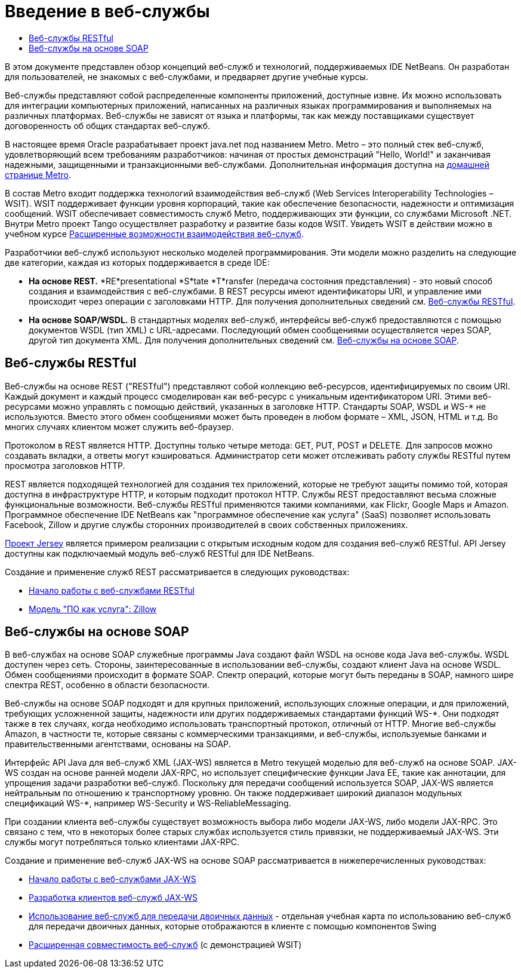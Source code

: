 // 
//     Licensed to the Apache Software Foundation (ASF) under one
//     or more contributor license agreements.  See the NOTICE file
//     distributed with this work for additional information
//     regarding copyright ownership.  The ASF licenses this file
//     to you under the Apache License, Version 2.0 (the
//     "License"); you may not use this file except in compliance
//     with the License.  You may obtain a copy of the License at
// 
//       http://www.apache.org/licenses/LICENSE-2.0
// 
//     Unless required by applicable law or agreed to in writing,
//     software distributed under the License is distributed on an
//     "AS IS" BASIS, WITHOUT WARRANTIES OR CONDITIONS OF ANY
//     KIND, either express or implied.  See the License for the
//     specific language governing permissions and limitations
//     under the License.
//

= Введение в веб-службы
:jbake-type: tutorial
:jbake-tags: tutorials 
:jbake-status: published
:syntax: true
:toc: left
:toc-title:
:description: Введение в веб-службы - Apache NetBeans
:keywords: Apache NetBeans, Tutorials, Введение в веб-службы

В этом документе представлен обзор концепций веб-служб и технологий, поддерживаемых IDE NetBeans. Он разработан для пользователей, не знакомых с веб-службами, и предваряет другие учебные курсы.

Веб-службы представляют собой распределенные компоненты приложений, доступные извне. Их можно использовать для интеграции компьютерных приложений, написанных на различных языках программирования и выполняемых на различных платформах. Веб-службы не зависят от языка и платформы, так как между поставщиками существует договоренность об общих стандартах веб-служб.

В настоящее время Oracle разрабатывает проект java.net под названием Metro. Metro – это полный стек веб-служб, удовлетворяющий всем требованиям разработчиков: начиная от простых демонстраций "Hello, World!" и заканчивая надежными, защищенными и транзакционными веб-службами. Дополнительная информация доступна на link:https://metro.java.net/[+домашней странице Metro+].

В состав Metro входит поддержка технологий взаимодействия веб-служб (Web Services Interoperability Technologies – WSIT). WSIT поддерживает функции уровня корпораций, такие как обеспечение безопасности, надежности и оптимизация сообщений. WSIT обеспечивает совместимость служб Metro, поддерживающих эти функции, со службами Microsoft .NET. Внутри Metro проект Tango осуществляет разработку и развитие базы кодов WSIT. Увидеть WSIT в действии можно в учебном курсе link:wsit.html[+Расширенные возможности взаимодействия веб-служб+].

Разработчики веб-служб используют несколько моделей программирования. Эти модели можно разделить на следующие две категории, каждая из которых поддерживается в среде IDE:

* *На основе REST.* *RE*presentational *S*tate *T*ransfer (передача состояния представления) - это новый способ создания и взаимодействия с веб-службами. В REST ресурсы имеют идентификаторы URI, и управление ими происходит через операции с заголовками HTTP. Для получения дополнительных сведений см. <<rest,Веб-службы RESTful>>.
* *На основе SOAP/WSDL.* В стандартных моделях веб-служб, интерфейсы веб-служб предоставляются с помощью документов WSDL (тип XML) с URL-адресами. Последующий обмен сообщениями осуществляется через SOAP, другой тип документа XML. Для получения дополнительных сведений см. <<jaxws,Веб-службы на основе SOAP>>.


== Веб-службы RESTful

Веб-службы на основе REST ("RESTful") представляют собой коллекцию веб-ресурсов, идентифицируемых по своим URI. Каждый документ и каждый процесс смоделирован как веб-ресурс с уникальным идентификатором URI. Этими веб-ресурсами можно управлять с помощью действий, указанных в заголовке HTTP. Стандарты SOAP, WSDL и WS-* не используются. Вместо этого обмен сообщениями может быть проведен в любом формате – XML, JSON, HTML и т.д. Во многих случаях клиентом может служить веб-браузер.

Протоколом в REST является HTTP. Доступны только четыре метода: GET, PUT, POST и DELETE. Для запросов можно создавать вкладки, а ответы могут кэшироваться. Администратор сети может отслеживать работу службы RESTful путем просмотра заголовков HTTP.

REST является подходящей технологией для создания тех приложений, которые не требуют защиты помимо той, которая доступна в инфраструктуре HTTP, и которым подходит протокол HTTP. Службы REST предоставляют весьма сложные функциональные возможности. Веб-службы RESTful применяются такими компаниями, как Flickr, Google Maps и Amazon. Программное обеспечение IDE NetBeans как "программное обеспечение как услуга" (SaaS) позволяет использовать Facebook, Zillow и другие службы сторонних производителей в своих собственных приложениях.

link:https://jersey.java.net/[+Проект Jersey+] является примером реализации с открытым исходным кодом для создания веб-служб RESTful. API Jersey доступны как подключаемый модуль веб-служб RESTful для IDE NetBeans.

Создание и применение служб REST рассматривается в следующих руководствах:

* link:../../docs/websvc/rest.html[+Начало работы с веб-службами RESTful+]
* link:../../docs/websvc/zillow.html[+Модель "ПО как услуга": Zillow+]


== Веб-службы на основе SOAP

В веб-службах на основе SOAP служебные программы Java создают файл WSDL на основе кода Java веб-службы. WSDL доступен через сеть. Стороны, заинтересованные в использовании веб-службы, создают клиент Java на основе WSDL. Обмен сообщениями происходит в формате SOAP. Спектр операций, которые могут быть переданы в SOAP, намного шире спектра REST, особенно в области безопасности.

Веб-службы на основе SOAP подходят и для крупных приложений, использующих сложные операции, и для приложений, требующих усложненной защиты, надежности или других поддерживаемых стандартами функций WS-*. Они подходят также в тех случаях, когда необходимо использовать транспортный протокол, отличный от HTTP. Многие веб-службы Amazon, в частности те, которые связаны с коммерческими транзакциями, и веб-службы, используемые банками и правительственными агентствами, основаны на SOAP.

Интерфейс API Java для веб-служб XML (JAX-WS) является в Metro текущей моделью для веб-служб на основе SOAP. JAX-WS создан на основе ранней модели JAX-RPC, но использует специфические функции Java EE, такие как аннотации, для упрощения задачи разработки веб-служб. Поскольку для передачи сообщений используется SOAP, JAX-WS является нейтральным по отношению к транспортному уровню. Он также поддерживает широкий диапазон модульных спецификаций WS-*, например WS-Security и WS-ReliableMessaging.

При создании клиента веб-службы существует возможность выбора либо модели JAX-WS, либо модели JAX-RPC. Это связано с тем, что в некоторых более старых службах используется стиль привязки, не поддерживаемый JAX-WS. Эти службы могут потребляться только клиентами JAX-RPC.

Создание и применение веб-служб JAX-WS на основе SOAP рассматривается в нижеперечисленных руководствах:

* link:./jax-ws.html[+Начало работы с веб-службами JAX-WS+]
* link:./client.html[+Разработка клиентов веб-служб JAX-WS+]
* link:./flower_overview.html[+Использование веб-служб для передачи двоичных данных+] - отдельная учебная карта по использованию веб-служб для передачи двоичных данных, которые отображаются в клиенте с помощью компонентов Swing
* link:./wsit.html[+Расширенная совместимость веб-служб+] (с демонстрацией WSIT)

